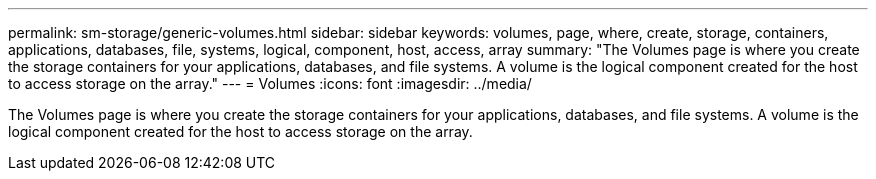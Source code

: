 ---
permalink: sm-storage/generic-volumes.html
sidebar: sidebar
keywords: volumes, page, where, create, storage, containers, applications, databases, file, systems, logical, component, host, access, array
summary: "The Volumes page is where you create the storage containers for your applications, databases, and file systems. A volume is the logical component created for the host to access storage on the array."
---
= Volumes
:icons: font
:imagesdir: ../media/

[.lead]
The Volumes page is where you create the storage containers for your applications, databases, and file systems. A volume is the logical component created for the host to access storage on the array.
